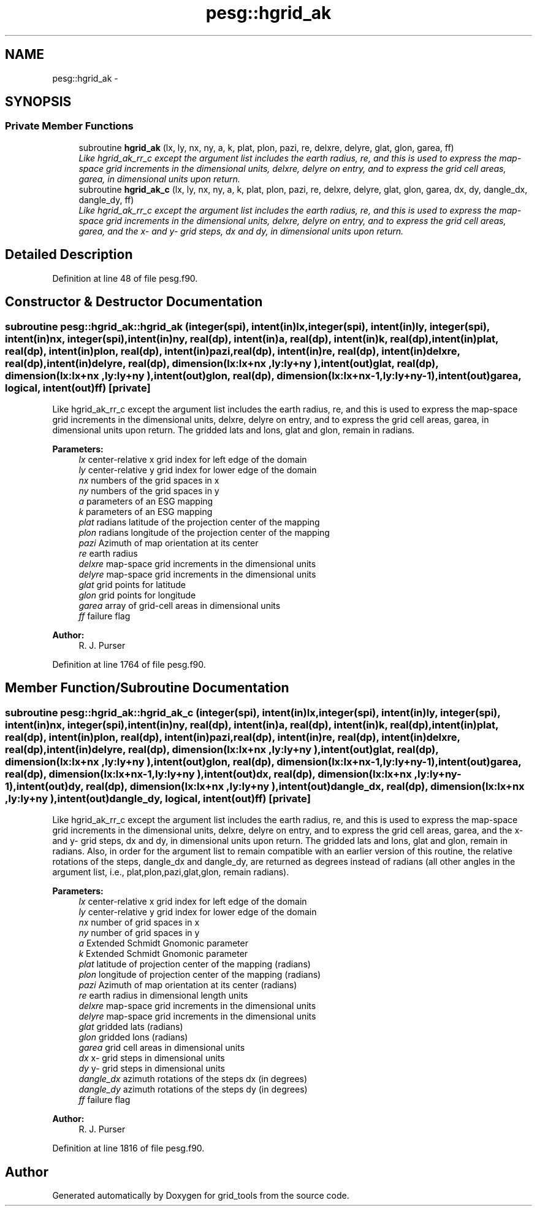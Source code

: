 .TH "pesg::hgrid_ak" 3 "Wed Mar 13 2024" "Version 1.13.0" "grid_tools" \" -*- nroff -*-
.ad l
.nh
.SH NAME
pesg::hgrid_ak \- 
.SH SYNOPSIS
.br
.PP
.SS "Private Member Functions"

.in +1c
.ti -1c
.RI "subroutine \fBhgrid_ak\fP (lx, ly, nx, ny, a, k, plat, plon, pazi, re, delxre, delyre, glat, glon, garea, ff)"
.br
.RI "\fILike hgrid_ak_rr_c except the argument list includes the earth radius, re, and this is used to express the map-space grid increments in the dimensional units, delxre, delyre on entry, and to express the grid cell areas, garea, in dimensional units upon return\&. \fP"
.ti -1c
.RI "subroutine \fBhgrid_ak_c\fP (lx, ly, nx, ny, a, k, plat, plon, pazi, re, delxre, delyre, glat, glon, garea, dx, dy, dangle_dx, dangle_dy, ff)"
.br
.RI "\fILike hgrid_ak_rr_c except the argument list includes the earth radius, re, and this is used to express the map-space grid increments in the dimensional units, delxre, delyre on entry, and to express the grid cell areas, garea, and the x- and y- grid steps, dx and dy, in dimensional units upon return\&. \fP"
.in -1c
.SH "Detailed Description"
.PP 
Definition at line 48 of file pesg\&.f90\&.
.SH "Constructor & Destructor Documentation"
.PP 
.SS "subroutine pesg::hgrid_ak::hgrid_ak (integer(spi), intent(in)lx, integer(spi), intent(in)ly, integer(spi), intent(in)nx, integer(spi), intent(in)ny, real(dp), intent(in)a, real(dp), intent(in)k, real(dp), intent(in)plat, real(dp), intent(in)plon, real(dp), intent(in)pazi, real(dp), intent(in)re, real(dp), intent(in)delxre, real(dp), intent(in)delyre, real(dp), dimension(lx:lx+nx  ,ly:ly+ny  ), intent(out)glat, real(dp), dimension(lx:lx+nx  ,ly:ly+ny  ), intent(out)glon, real(dp), dimension(lx:lx+nx-1,ly:ly+ny-1), intent(out)garea, logical, intent(out)ff)\fC [private]\fP"

.PP
Like hgrid_ak_rr_c except the argument list includes the earth radius, re, and this is used to express the map-space grid increments in the dimensional units, delxre, delyre on entry, and to express the grid cell areas, garea, in dimensional units upon return\&. The gridded lats and lons, glat and glon, remain in radians\&.
.PP
\fBParameters:\fP
.RS 4
\fIlx\fP center-relative x grid index for left edge of the domain 
.br
\fIly\fP center-relative y grid index for lower edge of the domain 
.br
\fInx\fP numbers of the grid spaces in x 
.br
\fIny\fP numbers of the grid spaces in y 
.br
\fIa\fP parameters of an ESG mapping 
.br
\fIk\fP parameters of an ESG mapping 
.br
\fIplat\fP radians latitude of the projection center of the mapping 
.br
\fIplon\fP radians longitude of the projection center of the mapping 
.br
\fIpazi\fP Azimuth of map orientation at its center 
.br
\fIre\fP earth radius 
.br
\fIdelxre\fP map-space grid increments in the dimensional units 
.br
\fIdelyre\fP map-space grid increments in the dimensional units 
.br
\fIglat\fP grid points for latitude 
.br
\fIglon\fP grid points for longitude 
.br
\fIgarea\fP array of grid-cell areas in dimensional units 
.br
\fIff\fP failure flag 
.RE
.PP
\fBAuthor:\fP
.RS 4
R\&. J\&. Purser 
.RE
.PP

.PP
Definition at line 1764 of file pesg\&.f90\&.
.SH "Member Function/Subroutine Documentation"
.PP 
.SS "subroutine pesg::hgrid_ak::hgrid_ak_c (integer(spi), intent(in)lx, integer(spi), intent(in)ly, integer(spi), intent(in)nx, integer(spi), intent(in)ny, real(dp), intent(in)a, real(dp), intent(in)k, real(dp), intent(in)plat, real(dp), intent(in)plon, real(dp), intent(in)pazi, real(dp), intent(in)re, real(dp), intent(in)delxre, real(dp), intent(in)delyre, real(dp), dimension(lx:lx+nx  ,ly:ly+ny  ), intent(out)glat, real(dp), dimension(lx:lx+nx  ,ly:ly+ny  ), intent(out)glon, real(dp), dimension(lx:lx+nx-1,ly:ly+ny-1), intent(out)garea, real(dp), dimension(lx:lx+nx-1,ly:ly+ny  ), intent(out)dx, real(dp), dimension(lx:lx+nx  ,ly:ly+ny-1), intent(out)dy, real(dp), dimension(lx:lx+nx  ,ly:ly+ny  ), intent(out)dangle_dx, real(dp), dimension(lx:lx+nx  ,ly:ly+ny  ), intent(out)dangle_dy, logical, intent(out)ff)\fC [private]\fP"

.PP
Like hgrid_ak_rr_c except the argument list includes the earth radius, re, and this is used to express the map-space grid increments in the dimensional units, delxre, delyre on entry, and to express the grid cell areas, garea, and the x- and y- grid steps, dx and dy, in dimensional units upon return\&. The gridded lats and lons, glat and glon, remain in radians\&. Also, in order for the argument list to remain compatible with an earlier version of this routine, the relative rotations of the steps, dangle_dx and dangle_dy, are returned as degrees instead of radians (all other angles in the argument list, i\&.e\&., plat,plon,pazi,glat,glon, remain radians)\&.
.PP
\fBParameters:\fP
.RS 4
\fIlx\fP center-relative x grid index for left edge of the domain 
.br
\fIly\fP center-relative y grid index for lower edge of the domain 
.br
\fInx\fP number of grid spaces in x 
.br
\fIny\fP number of grid spaces in y 
.br
\fIa\fP Extended Schmidt Gnomonic parameter 
.br
\fIk\fP Extended Schmidt Gnomonic parameter 
.br
\fIplat\fP latitude of projection center of the mapping (radians) 
.br
\fIplon\fP longitude of projection center of the mapping (radians) 
.br
\fIpazi\fP Azimuth of map orientation at its center (radians) 
.br
\fIre\fP earth radius in dimensional length units 
.br
\fIdelxre\fP map-space grid increments in the dimensional units 
.br
\fIdelyre\fP map-space grid increments in the dimensional units 
.br
\fIglat\fP gridded lats (radians) 
.br
\fIglon\fP gridded lons (radians) 
.br
\fIgarea\fP grid cell areas in dimensional units 
.br
\fIdx\fP x- grid steps in dimensional units 
.br
\fIdy\fP y- grid steps in dimensional units 
.br
\fIdangle_dx\fP azimuth rotations of the steps dx (in degrees) 
.br
\fIdangle_dy\fP azimuth rotations of the steps dy (in degrees) 
.br
\fIff\fP failure flag 
.RE
.PP
\fBAuthor:\fP
.RS 4
R\&. J\&. Purser 
.RE
.PP

.PP
Definition at line 1816 of file pesg\&.f90\&.

.SH "Author"
.PP 
Generated automatically by Doxygen for grid_tools from the source code\&.
